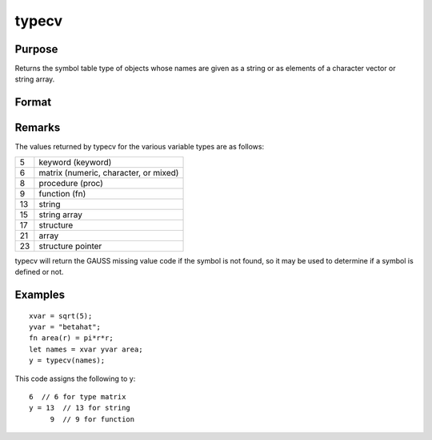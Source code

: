 
typecv
==============================================

Purpose
----------------

Returns the symbol table type of objects whose names
are given as a string or as elements of a character
vector or string array.

Format
----------------
.. function:: typecv(x)

    :param x: or Nx1 character vector or
        string array which contains
        the names of variables whose type is to be
        determined.
    :type x: string

    :returns: y (*scalar or Nx1 vector*) containing the types of
        the respective symbols in x.

Remarks
-------

The values returned by typecv for the various variable types are as
follows:

+----+---------------------------------------+
| 5  | keyword (keyword)                     |
+----+---------------------------------------+
| 6  | matrix (numeric, character, or mixed) |
+----+---------------------------------------+
| 8  | procedure (proc)                      |
+----+---------------------------------------+
| 9  | function (fn)                         |
+----+---------------------------------------+
| 13 | string                                |
+----+---------------------------------------+
| 15 | string array                          |
+----+---------------------------------------+
| 17 | structure                             |
+----+---------------------------------------+
| 21 | array                                 |
+----+---------------------------------------+
| 23 | structure pointer                     |
+----+---------------------------------------+

typecv will return the GAUSS missing value code if the symbol is not
found, so it may be used to determine if a symbol is defined or not.


Examples
----------------

::

    xvar = sqrt(5);
    yvar = "betahat";
    fn area(r) = pi*r*r;
    let names = xvar yvar area;
    y = typecv(names);

This code assigns the following to y:

::

    6  // 6 for type matrix
    y = 13  // 13 for string
         9  // 9 for function

.. seealso:: Functions :func:`type`, :func:`typef`, :func:`varput`, :func:`varget`
